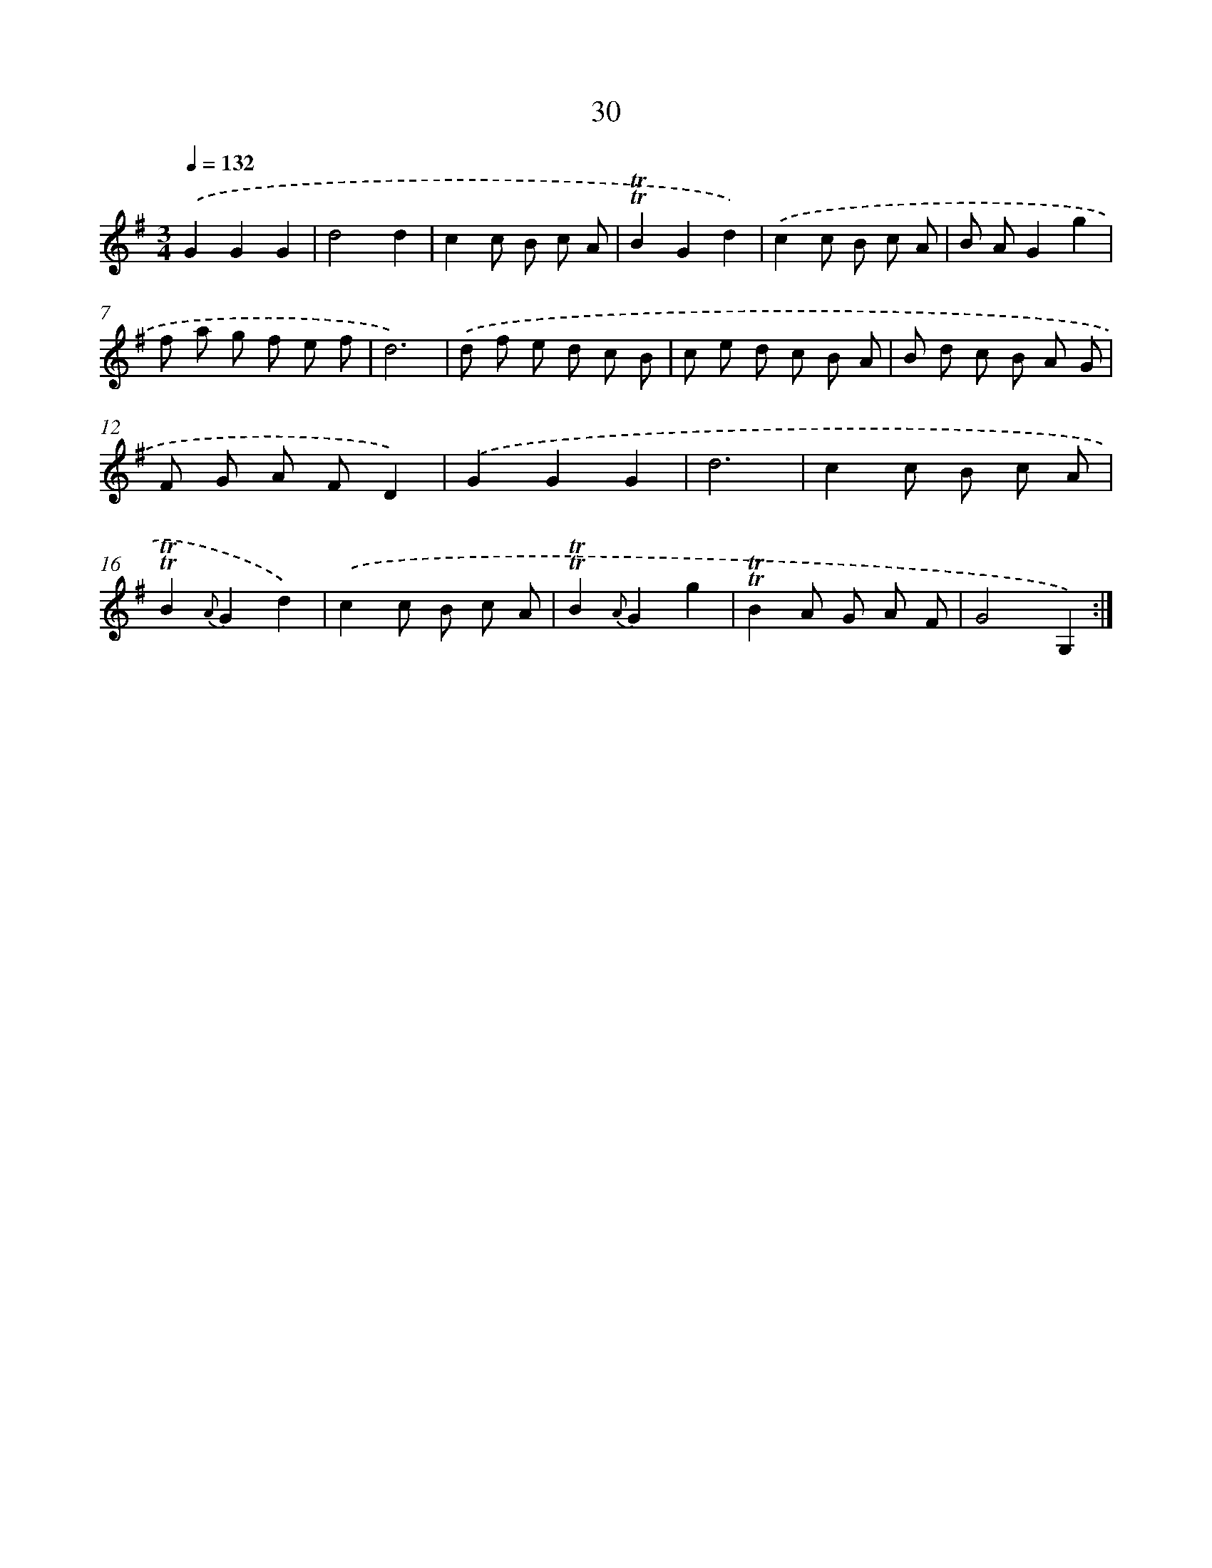X: 15545
T: 30
%%abc-version 2.0
%%abcx-abcm2ps-target-version 5.9.1 (29 Sep 2008)
%%abc-creator hum2abc beta
%%abcx-conversion-date 2018/11/01 14:37:54
%%humdrum-veritas 65702320
%%humdrum-veritas-data 744998404
%%continueall 1
%%barnumbers 0
L: 1/8
M: 3/4
Q: 1/4=132
K: G clef=treble
.('G2G2G2 |
d4d2 |
c2c B c A |
!trill!!trill!B2G2d2) |
.('c2c B c A |
B AG2g2 |
f a g f e f |
d6) |
.('d f e d c B |
c e d c B A |
B d c B A G |
F G A FD2) |
.('G2G2G2 |
d6 |
c2c B c A |
!trill!!trill!B2{A}G2d2) |
.('c2c B c A |
!trill!!trill!B2{A}G2g2 |
!trill!!trill!B2A G A F |
G4G,2) :|]

